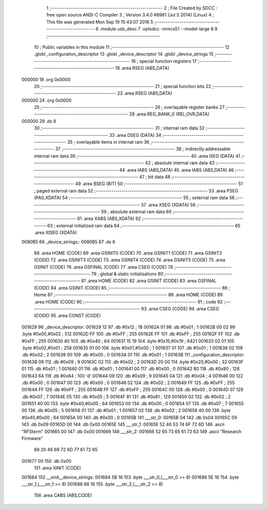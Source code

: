                                       1 ;--------------------------------------------------------
                                      2 ; File Created by SDCC : free open source ANSI-C Compiler
                                      3 ; Version 3.4.0 #8981 (Jul  5 2014) (Linux)
                                      4 ; This file was generated Mon Sep 19 15:43:07 2016
                                      5 ;--------------------------------------------------------
                                      6 	.module usb_desc
                                      7 	.optsdcc -mmcs51 --model-large
                                      8 	
                                      9 ;--------------------------------------------------------
                                     10 ; Public variables in this module
                                     11 ;--------------------------------------------------------
                                     12 	.globl _configuration_descriptor
                                     13 	.globl _device_descriptor
                                     14 	.globl _device_strings
                                     15 ;--------------------------------------------------------
                                     16 ; special function registers
                                     17 ;--------------------------------------------------------
                                     18 	.area RSEG    (ABS,DATA)
      000000                         19 	.org 0x0000
                                     20 ;--------------------------------------------------------
                                     21 ; special function bits
                                     22 ;--------------------------------------------------------
                                     23 	.area RSEG    (ABS,DATA)
      000000                         24 	.org 0x0000
                                     25 ;--------------------------------------------------------
                                     26 ; overlayable register banks
                                     27 ;--------------------------------------------------------
                                     28 	.area REG_BANK_0	(REL,OVR,DATA)
      000000                         29 	.ds 8
                                     30 ;--------------------------------------------------------
                                     31 ; internal ram data
                                     32 ;--------------------------------------------------------
                                     33 	.area DSEG    (DATA)
                                     34 ;--------------------------------------------------------
                                     35 ; overlayable items in internal ram 
                                     36 ;--------------------------------------------------------
                                     37 ;--------------------------------------------------------
                                     38 ; indirectly addressable internal ram data
                                     39 ;--------------------------------------------------------
                                     40 	.area ISEG    (DATA)
                                     41 ;--------------------------------------------------------
                                     42 ; absolute internal ram data
                                     43 ;--------------------------------------------------------
                                     44 	.area IABS    (ABS,DATA)
                                     45 	.area IABS    (ABS,DATA)
                                     46 ;--------------------------------------------------------
                                     47 ; bit data
                                     48 ;--------------------------------------------------------
                                     49 	.area BSEG    (BIT)
                                     50 ;--------------------------------------------------------
                                     51 ; paged external ram data
                                     52 ;--------------------------------------------------------
                                     53 	.area PSEG    (PAG,XDATA)
                                     54 ;--------------------------------------------------------
                                     55 ; external ram data
                                     56 ;--------------------------------------------------------
                                     57 	.area XSEG    (XDATA)
                                     58 ;--------------------------------------------------------
                                     59 ; absolute external ram data
                                     60 ;--------------------------------------------------------
                                     61 	.area XABS    (ABS,XDATA)
                                     62 ;--------------------------------------------------------
                                     63 ; external initialized ram data
                                     64 ;--------------------------------------------------------
                                     65 	.area XISEG   (XDATA)
      0080B5                         66 _device_strings::
      0080B5                         67 	.ds 6
                                     68 	.area HOME    (CODE)
                                     69 	.area GSINIT0 (CODE)
                                     70 	.area GSINIT1 (CODE)
                                     71 	.area GSINIT2 (CODE)
                                     72 	.area GSINIT3 (CODE)
                                     73 	.area GSINIT4 (CODE)
                                     74 	.area GSINIT5 (CODE)
                                     75 	.area GSINIT  (CODE)
                                     76 	.area GSFINAL (CODE)
                                     77 	.area CSEG    (CODE)
                                     78 ;--------------------------------------------------------
                                     79 ; global & static initialisations
                                     80 ;--------------------------------------------------------
                                     81 	.area HOME    (CODE)
                                     82 	.area GSINIT  (CODE)
                                     83 	.area GSFINAL (CODE)
                                     84 	.area GSINIT  (CODE)
                                     85 ;--------------------------------------------------------
                                     86 ; Home
                                     87 ;--------------------------------------------------------
                                     88 	.area HOME    (CODE)
                                     89 	.area HOME    (CODE)
                                     90 ;--------------------------------------------------------
                                     91 ; code
                                     92 ;--------------------------------------------------------
                                     93 	.area CSEG    (CODE)
                                     94 	.area CSEG    (CODE)
                                     95 	.area CONST   (CODE)
      001629                         96 _device_descriptor:
      001629 12                      97 	.db #0x12	; 18
      00162A 01                      98 	.db #0x01	; 1
      00162B 00 02                   99 	.byte #0x00,#0x02	; 512
      00162D FF                     100 	.db #0xFF	; 255
      00162E FF                     101 	.db #0xFF	; 255
      00162F FF                     102 	.db #0xFF	; 255
      001630 40                     103 	.db #0x40	; 64
      001631 15 19                  104 	.byte #0x15,#0x19	; 6421
      001633 02 01                  105 	.byte #0x02,#0x01	; 258
      001635 01 00                  106 	.byte #0x01,#0x00	; 1
      001637 01                     107 	.db #0x01	; 1
      001638 02                     108 	.db #0x02	; 2
      001639 00                     109 	.db #0x00	; 0
      00163A 01                     110 	.db #0x01	; 1
      00163B                        111 _configuration_descriptor:
      00163B 09                     112 	.db #0x09	; 9
      00163C 02                     113 	.db #0x02	; 2
      00163D 20 00                  114 	.byte #0x20,#0x00	; 32
      00163F 01                     115 	.db #0x01	; 1
      001640 01                     116 	.db #0x01	; 1
      001641 00                     117 	.db #0x00	; 0
      001642 80                     118 	.db #0x80	; 128
      001643 64                     119 	.db #0x64	; 100	'd'
      001644 09                     120 	.db #0x09	; 9
      001645 04                     121 	.db #0x04	; 4
      001646 00                     122 	.db #0x00	; 0
      001647 00                     123 	.db #0x00	; 0
      001648 02                     124 	.db #0x02	; 2
      001649 FF                     125 	.db #0xFF	; 255
      00164A FF                     126 	.db #0xFF	; 255
      00164B FF                     127 	.db #0xFF	; 255
      00164C 00                     128 	.db #0x00	; 0
      00164D 07                     129 	.db #0x07	; 7
      00164E 05                     130 	.db #0x05	; 5
      00164F 81                     131 	.db #0x81	; 129
      001650 02                     132 	.db #0x02	; 2
      001651 40 00                  133 	.byte #0x40,#0x00	; 64
      001653 00                     134 	.db #0x00	; 0
      001654 07                     135 	.db #0x07	; 7
      001655 05                     136 	.db #0x05	; 5
      001656 01                     137 	.db #0x01	; 1
      001657 02                     138 	.db #0x02	; 2
      001658 40 00                  139 	.byte #0x40,#0x00	; 64
      00165A 00                     140 	.db #0x00	; 0
      00165B                        141 ___str_0:
      00165B 04                     142 	.db 0x04
      00165C 09                     143 	.db 0x09
      00165D 00                     144 	.db 0x00
      00165E                        145 ___str_1:
      00165E 52 46 53 74 6F 72 6D   146 	.ascii "RFStorm"
      001665 00                     147 	.db 0x00
      001666                        148 ___str_2:
      001666 52 65 73 65 61 72 63   149 	.ascii "Research Firmware"
             68 20 46 69 72 6D 77
             61 72 65
      001677 00                     150 	.db 0x00
                                    151 	.area XINIT   (CODE)
      001684                        152 __xinit__device_strings:
      001684 5B 16                  153 	.byte ___str_0,(___str_0 >> 8)
      001686 5E 16                  154 	.byte ___str_1,(___str_1 >> 8)
      001688 66 16                  155 	.byte ___str_2,(___str_2 >> 8)
                                    156 	.area CABS    (ABS,CODE)
